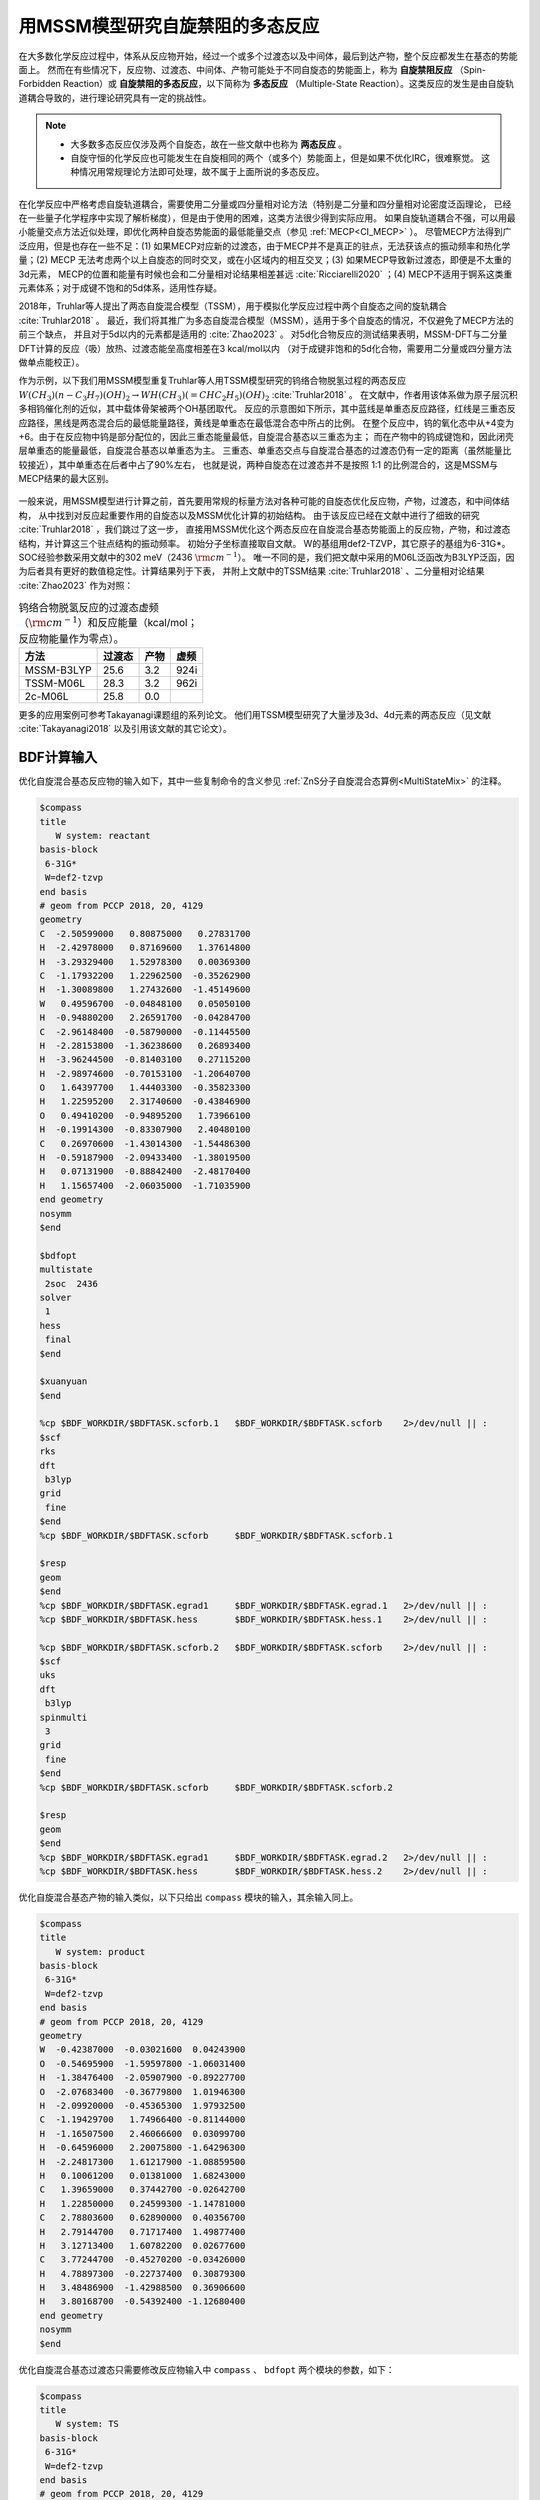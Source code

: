 
.. _mssm:

用MSSM模型研究自旋禁阻的多态反应
================================================

在大多数化学反应过程中，体系从反应物开始，经过一个或多个过渡态以及中间体，最后到达产物，整个反应都发生在基态的势能面上。
然而在有些情况下，反应物、过渡态、中间体、产物可能处于不同自旋态的势能面上，称为 **自旋禁阻反应** （Spin-Forbidden Reaction）或
**自旋禁阻的多态反应**，以下简称为 **多态反应** （Multiple-State Reaction）。这类反应的发生是由自旋轨道耦合导致的，进行理论研究具有一定的挑战性。

.. note::

    * 大多数多态反应仅涉及两个自旋态，故在一些文献中也称为 **两态反应** 。
    * 自旋守恒的化学反应也可能发生在自旋相同的两个（或多个）势能面上，但是如果不优化IRC，很难察觉。
      这种情况用常规理论方法即可处理，故不属于上面所说的多态反应。

在化学反应中严格考虑自旋轨道耦合，需要使用二分量或四分量相对论方法（特别是二分量和四分量相对论密度泛函理论，
已经在一些量子化学程序中实现了解析梯度），但是由于使用的困难，这类方法很少得到实际应用。
如果自旋轨道耦合不强，可以用最小能量交点方法近似处理，即优化两种自旋态势能面的最低能量交点（参见 :ref:`MECP<CI_MECP>` ）。
尽管MECP方法得到广泛应用，但是也存在一些不足：(1) 如果MECP对应新的过渡态，由于MECP并不是真正的驻点，无法获该点的振动频率和热化学量；(2) MECP
无法考虑两个以上自旋态的同时交叉，或在小区域内的相互交叉；(3) 如果MECP导致新过渡态，即便是不太重的3d元素，
MECP的位置和能量有时候也会和二分量相对论结果相差甚远 :cite:`Ricciarelli2020` ；(4) MECP不适用于锕系这类重元素体系；对于成键不饱和的5d体系，适用性存疑。

2018年，Truhlar等人提出了两态自旋混合模型（TSSM），用于模拟化学反应过程中两个自旋态之间的旋轨耦合 :cite:`Truhlar2018` 。
最近，我们将其推广为多态自旋混合模型（MSSM），适用于多个自旋态的情况，不仅避免了MECP方法的前三个缺点，
并且对于5d以内的元素都是适用的 :cite:`Zhao2023` 。
对5d化合物反应的测试结果表明，MSSM-DFT与二分量DFT计算的反应（吸）放热、过渡态能垒高度相差在3 kcal/mol以内
（对于成键非饱和的5d化合物，需要用二分量或四分量方法做单点能校正）。

作为示例，以下我们用MSSM模型重复Truhlar等人用TSSM模型研究的钨络合物脱氢过程的两态反应
:math:`W(CH_3)(n-C_3H_7)(OH)_2 \rightarrow WH(CH_3)(=CHC_2H_5)(OH)_2` :cite:`Truhlar2018` 。
在文献中，作者用该体系做为原子层沉积多相钨催化剂的近似，其中载体骨架被两个OH基团取代。
反应的示意图如下所示，其中蓝线是单重态反应路径，红线是三重态反应路径，黑线是两态混合后的最低能量路径，黄线是单重态在最低混合态中所占的比例。
在整个反应中，钨的氧化态中从+4变为+6。由于在反应物中钨是部分配位的，因此三重态能量最低，自旋混合基态以三重态为主；
而在产物中的钨成键饱和，因此闭壳层单重态的能量最低，自旋混合基态以单重态为主。
三重态、单重态交点与自旋混合基态的过渡态仍有一定的距离（虽然能量比较接近），其中单重态在后者中占了90%左右，
也就是说，两种自旋态在过渡态并不是按照 1:1 的比例混合的，这是MSSM与MECP结果的最大区别。

.. figure:: /images/mssm-w.png

一般来说，用MSSM模型进行计算之前，首先要用常规的标量方法对各种可能的自旋态优化反应物，产物，过渡态，和中间体结构，
从中找到对反应起重要作用的自旋态以及MSSM优化计算的初始结构。
由于该反应已经在文献中进行了细致的研究 :cite:`Truhlar2018` ，我们跳过了这一步，
直接用MSSM优化这个两态反应在自旋混合基态势能面上的反应物，产物，和过渡态结构，并计算这三个驻点结构的振动频率。
初始分子坐标直接取自文献。
W的基组用def2-TZVP，其它原子的基组为6-31G*。SOC经验参数采用文献中的302 meV（2436 :math:`\rm cm^{-1}`）。
唯一不同的是，我们把文献中采用的M06L泛函改为B3LYP泛函，因为后者具有更好的数值稳定性。计算结果列于下表，
并附上文献中的TSSM结果 :cite:`Truhlar2018` 、二分量相对论结果 :cite:`Zhao2023` 作为对照：

.. table:: 钨络合物脱氢反应的过渡态虚频（:math:`\rm cm^{-1}`）和反应能量（kcal/mol；反应物能量作为零点）。
    :widths: auto

    +-------------+--------+--------+--------+
    | 方法        | 过渡态 |   产物 |   虚频 |
    +=============+========+========+========+
    | MSSM-B3LYP  |   25.6 |    3.2 |   924i |
    +-------------+--------+--------+--------+
    | TSSM-M06L   |   28.3 |    3.2 |   962i |
    +-------------+--------+--------+--------+
    | 2c-M06L     |   25.8 |    0.0 |        |
    +-------------+--------+--------+--------+

更多的应用案例可参考Takayanagi课题组的系列论文。
他们用TSSM模型研究了大量涉及3d、4d元素的两态反应（见文献 :cite:`Takayanagi2018` 以及引用该文献的其它论文）。


BDF计算输入
----------------

优化自旋混合基态反应物的输入如下，其中一些复制命令的含义参见 :ref:`ZnS分子自旋混合态算例<MultiStateMix>` 的注释。

.. code-block:: bdf

    $compass
    title
       W system: reactant
    basis-block
     6-31G*
     W=def2-tzvp
    end basis
    # geom from PCCP 2018, 20, 4129
    geometry
    C  -2.50599000   0.80875000   0.27831700
    H  -2.42978000   0.87169600   1.37614800
    H  -3.29329400   1.52978300   0.00369300
    C  -1.17932200   1.22962500  -0.35262900
    H  -1.30089800   1.27432600  -1.45149600
    W   0.49596700  -0.04848100   0.05050100
    H  -0.94880200   2.26591700  -0.04284700
    C  -2.96148400  -0.58790000  -0.11445500
    H  -2.28153800  -1.36238600   0.26893400
    H  -3.96244500  -0.81403100   0.27115200
    H  -2.98974600  -0.70153100  -1.20640700
    O   1.64397700   1.44403300  -0.35823300
    H   1.22595200   2.31740600  -0.43846900
    O   0.49410200  -0.94895200   1.73966100
    H  -0.19914300  -0.83307900   2.40480100
    C   0.26970600  -1.43014300  -1.54486300
    H  -0.59187900  -2.09433400  -1.38019500
    H   0.07131900  -0.88842400  -2.48170400
    H   1.15657400  -2.06035000  -1.71035900
    end geometry
    nosymm
    $end

    $bdfopt
    multistate
     2soc  2436
    solver
     1
    hess
     final
    $end

    $xuanyuan
    $end

    %cp $BDF_WORKDIR/$BDFTASK.scforb.1   $BDF_WORKDIR/$BDFTASK.scforb    2>/dev/null || :
    $scf
    rks
    dft
     b3lyp
    grid
     fine
    $end
    %cp $BDF_WORKDIR/$BDFTASK.scforb     $BDF_WORKDIR/$BDFTASK.scforb.1

    $resp
    geom
    $end
    %cp $BDF_WORKDIR/$BDFTASK.egrad1     $BDF_WORKDIR/$BDFTASK.egrad.1   2>/dev/null || :
    %cp $BDF_WORKDIR/$BDFTASK.hess       $BDF_WORKDIR/$BDFTASK.hess.1    2>/dev/null || :

    %cp $BDF_WORKDIR/$BDFTASK.scforb.2   $BDF_WORKDIR/$BDFTASK.scforb    2>/dev/null || :
    $scf
    uks
    dft
     b3lyp
    spinmulti
     3
    grid
     fine
    $end
    %cp $BDF_WORKDIR/$BDFTASK.scforb     $BDF_WORKDIR/$BDFTASK.scforb.2

    $resp
    geom
    $end
    %cp $BDF_WORKDIR/$BDFTASK.egrad1     $BDF_WORKDIR/$BDFTASK.egrad.2   2>/dev/null || :
    %cp $BDF_WORKDIR/$BDFTASK.hess       $BDF_WORKDIR/$BDFTASK.hess.2    2>/dev/null || :

优化自旋混合基态产物的输入类似，以下只给出 ``compass`` 模块的输入，其余输入同上。

.. code-block:: bdf

    $compass
    title
       W system: product
    basis-block
     6-31G*
     W=def2-tzvp
    end basis
    # geom from PCCP 2018, 20, 4129
    geometry
    W  -0.42387000  -0.03021600  0.04243900
    O  -0.54695900  -1.59597800 -1.06031400
    H  -1.38476400  -2.05907900 -0.89227700
    O  -2.07683400  -0.36779800  1.01946300
    H  -2.09920000  -0.45365300  1.97932500
    C  -1.19429700   1.74966400 -0.81144000
    H  -1.16507500   2.46066600  0.03099700
    H  -0.64596000   2.20075800 -1.64296300
    H  -2.24817300   1.61217900 -1.08859500
    H   0.10061200   0.01381000  1.68243000
    C   1.39659000   0.37442700 -0.02642700
    H   1.22850000   0.24599300 -1.14781000
    C   2.78803600   0.62890000  0.40356700
    H   2.79144700   0.71717400  1.49877400
    H   3.12713400   1.60782200  0.02677600
    C   3.77244700  -0.45270200 -0.03426000
    H   4.78897300  -0.22737400  0.30879300
    H   3.48486900  -1.42988500  0.36906600
    H   3.80168700  -0.54392400 -1.12680400
    end geometry
    nosymm
    $end

优化自旋混合基态过渡态只需要修改反应物输入中 ``compass`` 、 ``bdfopt`` 两个模块的参数，如下：

.. code-block:: bdf

    $compass
    title
       W system: TS
    basis-block
     6-31G*
     W=def2-tzvp
    end basis
    # geom from PCCP 2018, 20, 4129
    geometry
    C   2.75476500  -0.49692100  0.66265200
    H   2.66846800  -0.03811600  1.65776400
    H   3.19563100  -1.49505600  0.81976100
    C   1.39220000  -0.59199800  0.03929900
    H   1.40125200  -1.14322200 -0.93707500
    W  -0.48542700  -0.04574900 -0.00978200
    H   0.62772500  -0.92650400  1.07995600
    C   3.68608400   0.33536600 -0.20966500
    H   3.29355400   1.35035000 -0.34119700
    H   4.68482600   0.40829800  0.23538400
    H   3.79640600  -0.10658300 -1.20747300
    O  -1.41339700  -1.47110300 -0.89277200
    H  -1.32731100  -2.36616000 -0.52320400
    O  -1.79388100   0.67727500  1.22320500
    H  -1.75031500   0.44148600  2.15765700
    C  -0.22357400   1.89123400 -0.83239900
    H   0.11804400   2.54791300 -0.01489800
    H   0.44852800   2.01363400 -1.68618700
    H  -1.23385200   2.22393900 -1.11944000
    end geometry
    nosymm
    $end

    $bdfopt
    multistate
     2soc  2436
    solver
     1
    hess
     init+final
    iopt
     10
    $end


